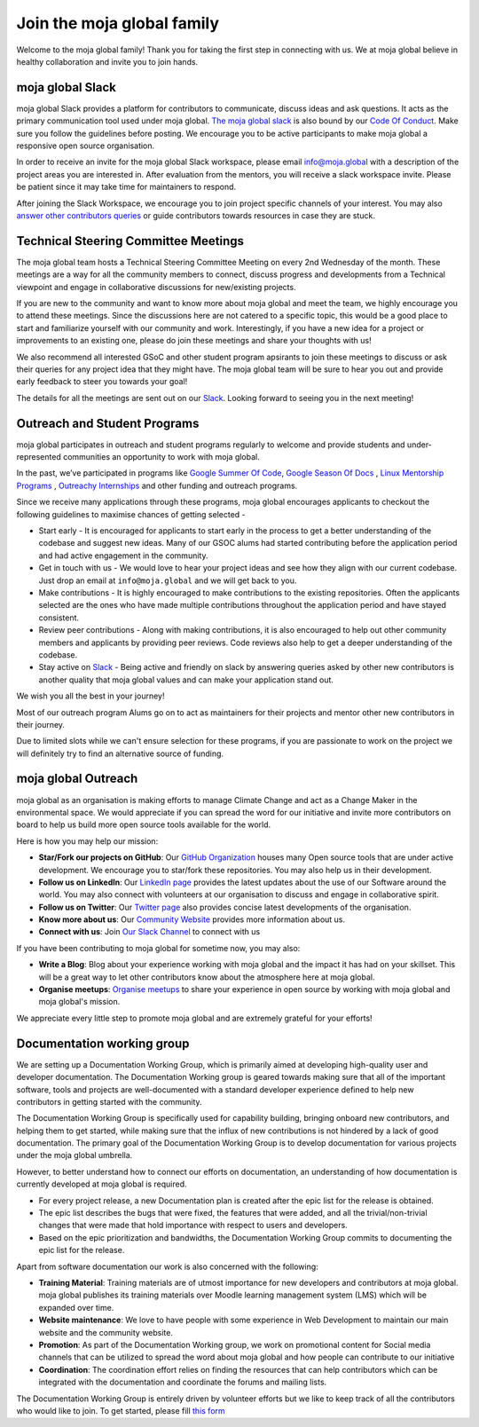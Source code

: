 Join the moja global family
###########################

Welcome to the moja global family! Thank you for taking the first step in connecting with us. We at moja global believe in healthy collaboration and invite you to join hands.

moja global Slack
=================

moja global Slack provides a platform for contributors to communicate, discuss ideas and ask questions. It acts as the primary communication tool used under moja global. `The moja global slack <https://www.google.com/url?q=https://join.slack.com/t/mojaglobal/shared_invite/zt-o6ta1ug0-rVLjAo460~d7JbZ~HpFFtw&sa=D&source=editors&ust=1633078795555000&usg=AFQjCNFbieFLALt9IFd9pqxYz1S54wj-Rg>`_ is also bound by our `Code Of Conduct <https://docs.moja.global/en/latest/contributing/coc.html>`_.
Make sure you follow the guidelines before posting. We encourage you to be active participants to make moja global a responsive open source organisation.

In order to receive an invite for the moja global Slack workspace, please email info@moja.global with a description of the project areas you are interested in. After evaluation from the mentors, you will receive a slack workspace invite. Please be patient since it may take time for maintainers to respond.

After joining the Slack Workspace, we encourage you to join project specific channels of your interest. You may also `answer other contributors queries <https://docs.moja.global/en/latest/contributing/ways_to_contribute.html#answer-user-questions>`_ or guide contributors towards resources in case they are stuck.

Technical Steering Committee Meetings
=====================================

The moja global team hosts a Technical Steering Committee Meeting on every 2nd Wednesday of the month. These meetings are a way for all the community members to connect, discuss progress and developments from a Technical viewpoint and engage in collaborative discussions for new/existing projects.

If you are new to the community and want to know more about moja global and meet the team, we highly encourage you to attend these meetings. Since the discussions here are not catered to a specific topic, this would be a good place to start and familiarize yourself with our community and work.
Interestingly, if you have a new idea for a project or improvements to an existing one, please do join these meetings and share your thoughts with us!

We also recommend all interested GSoC and other student program apsirants to join these meetings to discuss or ask their queries for any project idea that they might have. The moja global team will be sure to hear you out and provide early feedback to steer you towards your goal!

The details for all the meetings are sent out on our `Slack <https://mojaglobal.slack.com/>`_. Looking forward to seeing you in the next meeting!

Outreach and Student Programs
=============================

moja global participates in outreach and student programs regularly to welcome and provide students and under-represented communities an opportunity to work with moja global.

In the past, we’ve participated in programs like `Google Summer Of Code <https://summerofcode.withgoogle.com/>`_, `Google Season Of Docs <https://developers.google.com/season-of-docs>`_ , `Linux Mentorship Programs <https://mentorship.lfx.linuxfoundation.org/>`_ , `Outreachy Internships <https://www.outreachy.org/>`_ and other funding and outreach programs.

Since we receive many applications through these programs, moja global encourages applicants to checkout the following guidelines to maximise chances of getting selected -

* Start early - It is encouraged for applicants to start early in the process to get a better understanding of the codebase and suggest new ideas. Many of our GSOC alums had started contributing before the application period and had active engagement in the community.

* Get in touch with us - We would love to hear your project ideas and see how they align with our current codebase. Just drop an email at ``info@moja.global`` and we will get back to you.

* Make contributions - It is highly encouraged to make contributions to the existing repositories. Often the applicants selected are the ones who have made multiple contributions throughout the application period and have stayed consistent.

* Review peer contributions - Along with making contributions, it is also encouraged to help out other community members and applicants by providing peer reviews. Code reviews also help to get a deeper understanding of the codebase.

* Stay active on `Slack <https://mojaglobal.slack.com/>`_ - Being active and friendly on slack by answering queries asked by other new contributors is another quality that moja global values and can make your application stand out.

We wish you all the best in your journey!

Most of our outreach program Alums go on to act as maintainers for their projects and mentor other new contributors in their journey.

Due to limited slots while we can't ensure selection for these programs, if you are passionate to work on the project we will definitely try to find an alternative source of funding.

moja global Outreach
====================

moja global as an organisation is making efforts to manage Climate Change and act as a Change Maker in the environmental space. We would appreciate if you can spread the word for our initiative and invite more contributors on board to help us build more open source tools available for the world.

Here is how you may help our mission:

* **Star/Fork our projects on GitHub**: Our `GitHub Organization <https://github.com/moja-global/>`_ houses many Open source tools that are under active development. We encourage you to star/fork these repositories. You may also help us in their development.
* **Follow us on LinkedIn**: Our `LinkedIn page <https://www.linkedin.com/company/moja-global>`_ provides the latest updates about the use of our Software around the world. You may also connect with volunteers at our organisation to discuss and engage in collaborative spirit.
* **Follow us on Twitter**: Our `Twitter page <https://twitter.com/mojaglobal?lang=en>`_ also provides concise latest developments of the organisation.
* **Know more about us**: Our `Community Website <https://community.moja.global/>`_ provides more information about us.
* **Connect with us**: Join `Our Slack Channel <https://www.google.com/url?q=https://join.slack.com/t/mojaglobal/shared_invite>`_ to connect with us

If you have been contributing to moja global for sometime now, you may also:

* **Write a Blog**: Blog about your experience working with moja global and the impact it has had on your skillset. This will be a great way to let other contributors know about the atmosphere here at moja global.
* **Organise meetups**: `Organise meetups <https://docs.moja.global/en/latest/contributing/ways_to_contribute.html#organize-moja-global-events-meetups>`_ to share your experience in open source by working with moja global and moja global's mission.

We appreciate every little step to promote moja global and are extremely grateful for your efforts!

Documentation working group
===========================

We are setting up a Documentation Working Group, which is primarily aimed at developing high-quality user and developer documentation. The Documentation Working group is geared towards making sure that all of the important software, tools and projects are well-documented with a standard developer experience defined to help new contributors in getting started with the community.

The Documentation Working Group is specifically used for capability building, bringing onboard new contributors, and helping them to get started, while making sure that the influx of new contributions is not hindered by a lack of good documentation.
The primary goal of the Documentation Working Group is to develop documentation for various projects under the moja global umbrella. 

However, to better understand how to connect our efforts on documentation, an understanding of how documentation is currently developed at moja global is required.

* For every project release, a new Documentation plan is created after the epic list for the release is obtained. 
* The epic list describes the bugs that were fixed, the features that were added, and all the trivial/non-trivial changes that were made that hold importance with respect to users and developers. 
* Based on the epic prioritization and bandwidths, the Documentation Working Group commits to documenting the epic list for the release.

Apart from software documentation our work is also concerned with the following:

* **Training Material**: Training materials are of utmost importance for new developers and contributors at moja global. moja global publishes its training materials over Moodle learning management system (LMS) which will be expanded over time. 

* **Website maintenance**: We love to have people with some experience in Web Development to maintain our main website and the community website. 

* **Promotion**: As part of the Documentation Working group, we work on promotional content for Social media channels that can be utilized to spread the word about moja global and how people can contribute to our initiative

* **Coordination**: The coordination effort relies on finding the resources that can help contributors which can be integrated with the documentation and coordinate the forums and mailing lists.

The Documentation Working Group is entirely driven by volunteer efforts but we like to keep track of all the contributors who would like to join.
To get started, please fill `this form <https://docs.google.com/forms/d/e/1FAIpQLSf_T7WEFPkxrnt3hFwJU6xfFijsqRrI0hp7FH12h-AiNWz_Fg/viewform?usp=send_form>`_